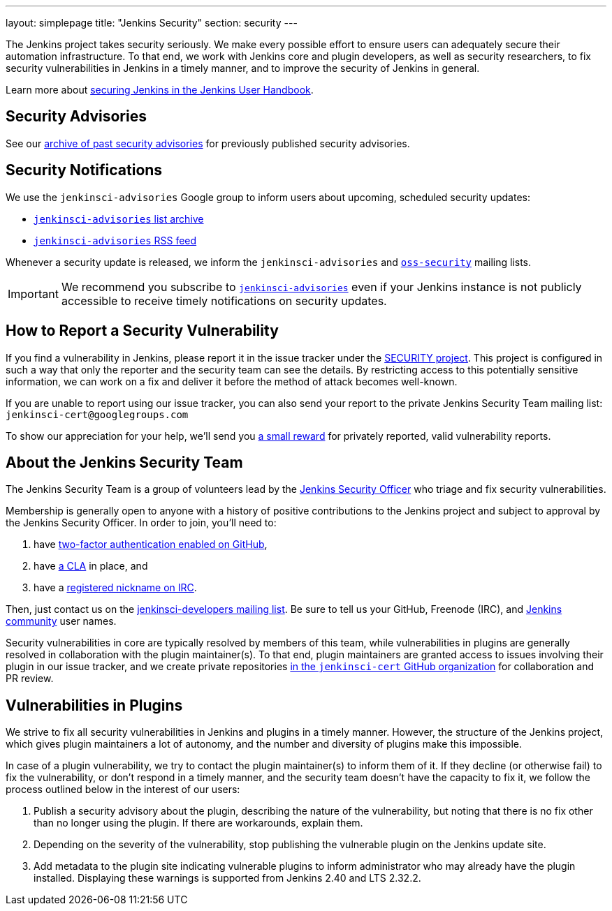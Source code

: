 ---
layout: simplepage
title: "Jenkins Security"
section: security
---

The Jenkins project takes security seriously.
We make every possible effort to ensure users can adequately secure their automation infrastructure.
To that end, we work with Jenkins core and plugin developers, as well as security researchers, to fix security vulnerabilities in Jenkins in a timely manner, and to improve the security of Jenkins in general.

Learn more about link:/doc/book/operating/security/[securing Jenkins in the Jenkins User Handbook].

== Security Advisories

See our link:/security/advisories/[archive of past security advisories] for previously published security advisories.

== Security Notifications

We use the `jenkinsci-advisories` Google group to inform users about upcoming, scheduled security updates:

- link:https://groups.google.com/forum/#!forum/jenkinsci-advisories[`jenkinsci-advisories` list archive]
- link:https://feeds.feedburner.com/jenkins-security-advisories[`jenkinsci-advisories` RSS feed]

Whenever a security update is released, we inform the `jenkinsci-advisories` and link:http://oss-security.openwall.org/wiki/mailing-lists/oss-security[`oss-security`] mailing lists.

IMPORTANT: We recommend you subscribe to link:https://groups.google.com/forum/#!forum/jenkinsci-advisories[`jenkinsci-advisories`] even if your Jenkins instance is not publicly accessible to receive timely notifications on security updates.

[[reporting-vulnerabilities]]
== How to Report a Security Vulnerability

If you find a vulnerability in Jenkins, please report it in the issue tracker under the link:https://issues.jenkins-ci.org/browse/SECURITY[SECURITY project].
This project is configured in such a way that only the reporter and the security team can see the details.
By restricting access to this potentially sensitive information, we can work on a fix and deliver it before the method of attack becomes well-known.

If you are unable to report using our issue tracker, you can also send your report to the private Jenkins Security Team mailing list:
`jenkinsci-cert@googlegroups.com`

To show our appreciation for your help, we'll send you link:https://wiki.jenkins-ci.org/display/JENKINS/Rewards+for+reporting+security+issues[a small reward] for privately reported, valid vulnerability reports.

[[team]]
== About the Jenkins Security Team

The Jenkins Security Team is a group of volunteers lead by the link:https://wiki.jenkins-ci.org/display/JENKINS/Team+Leads[Jenkins Security Officer] who triage and fix security vulnerabilities.

Membership is generally open to anyone with a history of positive contributions to the Jenkins project and subject to approval by the Jenkins Security Officer.
In order to join, you'll need to:

. have link:https://help.github.com/articles/securing-your-account-with-two-factor-authentication-2fa/[two-factor authentication enabled on GitHub],
. have link:https://github.com/jenkinsci/infra-cla/[a CLA] in place, and
. have a link:https://freenode.net/kb/answer/registration[registered nickname on IRC].

Then, just contact us on the link:/mailing-lists[jenkinsci-developers mailing list].
 Be sure to tell us your GitHub, Freenode (IRC), and link:http://accounts.jenkins.io/[Jenkins community] user names.

Security vulnerabilities in core are typically resolved by members of this team, while vulnerabilities in plugins are generally resolved in collaboration with the plugin maintainer(s).
To that end, plugin maintainers are granted access to issues involving their plugin in our issue tracker, and we create private repositories link:https://github.com/jenkinsci-cert/[in the `jenkinsci-cert` GitHub organization] for collaboration and PR review.

== Vulnerabilities in Plugins

We strive to fix all security vulnerabilities in Jenkins and plugins in a timely manner.
However, the structure of the Jenkins project, which gives plugin maintainers a lot of autonomy, and the number and diversity of plugins make this impossible.

In case of a plugin vulnerability, we try to contact the plugin maintainer(s) to inform them of it.
If they decline (or otherwise fail) to fix the vulnerability, or don't respond in a timely manner, and the security team doesn't have the capacity to fix it, we follow the process outlined below in the interest of our users:

. Publish a security advisory about the plugin, describing the nature of the vulnerability, but noting that there is no fix other than no longer using the plugin.
  If there are workarounds, explain them.
. Depending on the severity of the vulnerability, stop publishing the vulnerable plugin on the Jenkins update site.
. Add metadata to the plugin site indicating vulnerable plugins to inform administrator who may already have the plugin installed.
  Displaying these warnings is supported from Jenkins 2.40 and LTS 2.32.2.
